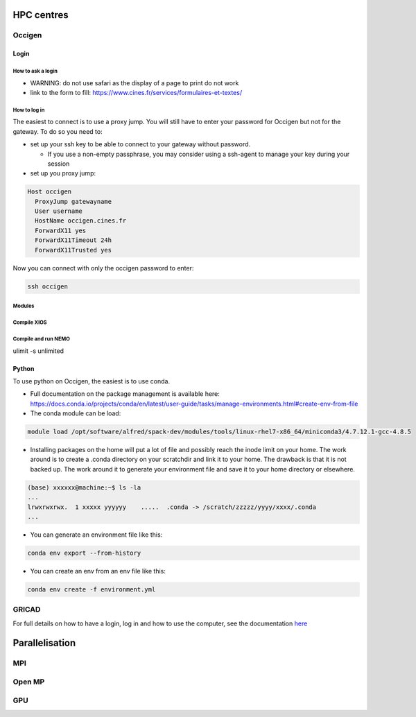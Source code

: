 ***********
HPC centres
***********

=======
Occigen
=======

Login
=====

How to ask a login
------------------
- WARNING: do not use safari as the display of a page to print do not work
- link to the form to fill: https://www.cines.fr/services/formulaires-et-textes/

How to log in
-------------
The easiest to connect is to use a proxy jump. You will still have to enter your password for Occigen but not for the gateway.
To do so you need to:

- set up your ssh key to be able to connect to your gateway without password.

  * If you use a non-empty passphrase, you may consider using a ssh-agent to manage your key during your session

- set up you proxy jump:

.. code-block:: console

    Host occigen
      ProxyJump gatewayname
      User username
      HostName occigen.cines.fr
      ForwardX11 yes
      ForwardX11Timeout 24h
      ForwardX11Trusted yes

Now you can connect with only the occigen password to enter:

.. code-block:: console

    ssh occigen

Modules
-------

Compile XIOS
------------

Compile and run NEMO
--------------------

ulimit -s unlimited



Python
======
To use python on Occigen, the easiest is to use conda.

- Full documentation on the package management is available here:
  https://docs.conda.io/projects/conda/en/latest/user-guide/tasks/manage-environments.html#create-env-from-file
- The conda module can be load:

.. code-block:: console

   module load /opt/software/alfred/spack-dev/modules/tools/linux-rhel7-x86_64/miniconda3/4.7.12.1-gcc-4.8.5

- Installing packages on the home will put a lot of file and possibly reach the inode limit on your home.
  The work around is to create a .conda directory on your scratchdir and link it to your home. The drawback is that it is not backed up.
  The work around it to generate your environment file and save it to your home directory or elsewhere.

.. code-block:: console

  (base) xxxxxx@machine:~$ ls -la
  ...
  lrwxrwxrwx.  1 xxxxx yyyyyy    .....  .conda -> /scratch/zzzzz/yyyy/xxxx/.conda
  ...


- You can generate an environment file like this:

.. code-block:: console

  conda env export --from-history

- You can create an env from an env file like this:

.. code-block:: console

  conda env create -f environment.yml

======
GRICAD
======

For full details on how to have a login, log in and how to use the computer, see the documentation `here <https://gricad-doc.univ-grenoble-alpes.fr/en/hpc/connexion/>`_

***************
Parallelisation
***************

===
MPI
===

=======
Open MP
=======

===
GPU
===
